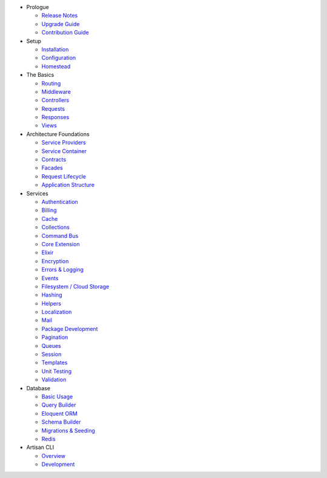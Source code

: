 -  Prologue

   -  `Release Notes </docs/5.0/releases>`__
   -  `Upgrade Guide </docs/5.0/upgrade>`__
   -  `Contribution Guide </docs/5.0/contributions>`__

-  Setup

   -  `Installation </docs/5.0/installation>`__
   -  `Configuration </docs/5.0/configuration>`__
   -  `Homestead </docs/5.0/homestead>`__

-  The Basics

   -  `Routing </docs/5.0/routing>`__
   -  `Middleware </docs/5.0/middleware>`__
   -  `Controllers </docs/5.0/controllers>`__
   -  `Requests </docs/5.0/requests>`__
   -  `Responses </docs/5.0/responses>`__
   -  `Views </docs/5.0/views>`__

-  Architecture Foundations

   -  `Service Providers </docs/5.0/providers>`__
   -  `Service Container </docs/5.0/container>`__
   -  `Contracts </docs/5.0/contracts>`__
   -  `Facades </docs/5.0/facades>`__
   -  `Request Lifecycle </docs/5.0/lifecycle>`__
   -  `Application Structure </docs/5.0/structure>`__

-  Services

   -  `Authentication </docs/5.0/authentication>`__
   -  `Billing </docs/5.0/billing>`__
   -  `Cache </docs/5.0/cache>`__
   -  `Collections </docs/5.0/collections>`__
   -  `Command Bus </docs/5.0/bus>`__
   -  `Core Extension </docs/5.0/extending>`__
   -  `Elixir </docs/5.0/elixir>`__
   -  `Encryption </docs/5.0/encryption>`__
   -  `Errors & Logging </docs/5.0/errors>`__
   -  `Events </docs/5.0/events>`__
   -  `Filesystem / Cloud Storage </docs/5.0/filesystem>`__
   -  `Hashing </docs/5.0/hashing>`__
   -  `Helpers </docs/5.0/helpers>`__
   -  `Localization </docs/5.0/localization>`__
   -  `Mail </docs/5.0/mail>`__
   -  `Package Development </docs/5.0/packages>`__
   -  `Pagination </docs/5.0/pagination>`__
   -  `Queues </docs/5.0/queues>`__
   -  `Session </docs/5.0/session>`__
   -  `Templates </docs/5.0/templates>`__
   -  `Unit Testing </docs/5.0/testing>`__
   -  `Validation </docs/5.0/validation>`__

-  Database

   -  `Basic Usage </docs/5.0/database>`__
   -  `Query Builder </docs/5.0/queries>`__
   -  `Eloquent ORM </docs/5.0/eloquent>`__
   -  `Schema Builder </docs/5.0/schema>`__
   -  `Migrations & Seeding </docs/5.0/migrations>`__
   -  `Redis </docs/5.0/redis>`__

-  Artisan CLI

   -  `Overview </docs/5.0/artisan>`__
   -  `Development </docs/5.0/commands>`__


